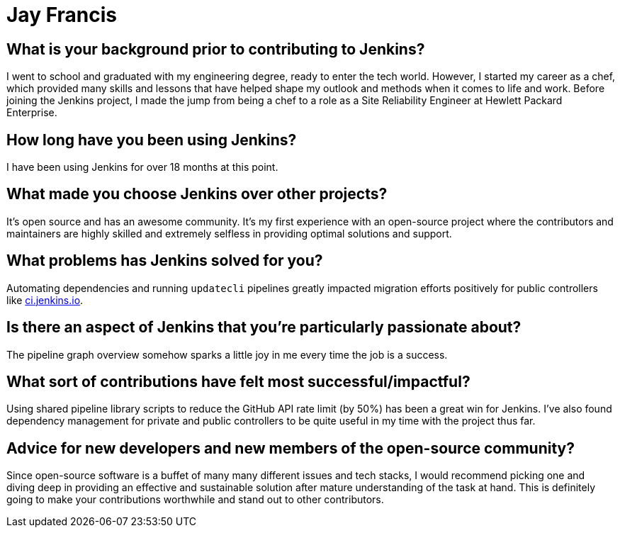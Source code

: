 = Jay Francis
:page-name: Jay Francis
:page-linkedin: jaideep-francis-76a5a51b3
:page-twitter:
:page-github: jayfranco999
:page-email:
:page-image: avatar/jay-francis.jpeg
:page-pronouns: He/Him/His
:page-location: Bangalore, India
:page-firstcommit: 2024
:page-datepublished: 2025-07-31
:page-featured: true
:page-intro: Jay Francis is a Site Reliability Engineer for Jenkins, based in India. Prior to contributing to the Jenkins project, Jay spent time in his early career as a chef and later transitioned to a site reliability engineer role. His experience as a chef taught him a lot about how good creativity comes hand in hand with repetition of the same or similar tasks. He's carried that mindset with him no matter what kind of work he's doing. Changing fields to being an SRE wasn't as difficult as it might sound, since he was an engineering graduate ready to jump at impulsive career paths. Cooking has given him invaluable lessons that help him every day and will always remain part of who Jay is. At the start, it was tough to accept the life of a software engineer (compared to a chef's), but he was able to embrace building solutions to improve infrastructure by augmenting his knowledge with repetitive code practice. He found that this was just as challenging and creative in a different way.

== What is your background prior to contributing to Jenkins?

I went to school and graduated with my engineering degree, ready to enter the tech world.
However, I started my career as a chef, which provided many skills and lessons that have helped shape my outlook and methods when it comes to life and work.
Before joining the Jenkins project, I made the jump from being a chef to a role as a Site Reliability Engineer at Hewlett Packard Enterprise.

== How long have you been using Jenkins?

I have been using Jenkins for over 18 months at this point.

== What made you choose Jenkins over other projects?

It's open source and has an awesome community.
It's my first experience with an open-source project where the contributors and maintainers are highly skilled and extremely selfless in providing optimal solutions and support.

== What problems has Jenkins solved for you?

Automating dependencies and running `updatecli` pipelines greatly impacted migration efforts positively for public controllers like link:https://ci.jenkins.io/[ci.jenkins.io].

== Is there an aspect of Jenkins that you're particularly passionate about?

The pipeline graph overview somehow sparks a little joy in me every time the job is a success.

== What sort of contributions have felt most successful/impactful?

Using shared pipeline library scripts to reduce the GitHub API rate limit (by 50%) has been a great win for Jenkins.
I've also found dependency management for private and public controllers to be quite useful in my time with the project thus far.

== Advice for new developers and new members of the open-source community?

Since open-source software is a buffet of many many different issues and tech stacks, I would recommend picking one and diving deep in providing an effective and sustainable solution after mature understanding of the task at hand.
This is definitely going to make your contributions worthwhile and stand out to other contributors.
